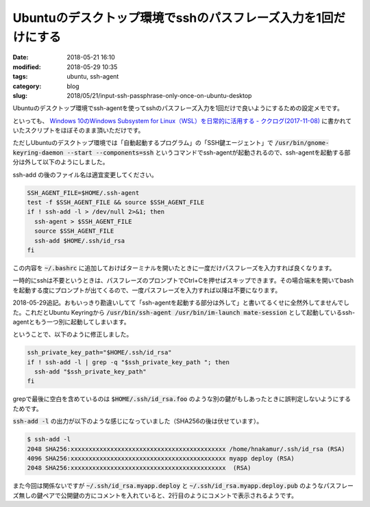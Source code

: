 Ubuntuのデスクトップ環境でsshのパスフレーズ入力を1回だけにする
##############################################################

:date: 2018-05-21 16:10
:modified: 2018-05-29 10:35
:tags: ubuntu, ssh-agent
:category: blog
:slug: 2018/05/21/input-ssh-passphrase-only-once-on-ubuntu-desktop

Ubuntuのデスクトップ環境でssh-agentを使ってsshのパスフレーズ入力を1回だけで良いようにするための設定メモです。

といっても、
`Windows 10のWindows Subsystem for Linux（WSL）を日常的に活用する - ククログ(2017-11-08) <http://www.clear-code.com/blog/2017/11/8.html>`_
に書かれていたスクリプトをほぼそのまま頂いただけです。

ただしUbuntuのデスクトップ環境では「自動起動するプログラム」の「SSH鍵エージェント」で
:code:`/usr/bin/gnome-keyring-daemon --start --components=ssh` というコマンドでssh-agentが起動されるので、ssh-agentを起動する部分は外して以下のようにしました。

ssh-add の後のファイル名は適宜変更してください。

.. code-block:: sh

        SSH_AGENT_FILE=$HOME/.ssh-agent
        test -f $SSH_AGENT_FILE && source $SSH_AGENT_FILE
        if ! ssh-add -l > /dev/null 2>&1; then
          ssh-agent > $SSH_AGENT_FILE
          source $SSH_AGENT_FILE
          ssh-add $HOME/.ssh/id_rsa
        fi

この内容を :code:`~/.bashrc` に追加しておけばターミナルを開いたときに一度だけパスフレーズを入力すれば良くなります。

一時的にsshは不要というときは、パスフレーズのプロンプトでCtrl+Cを押せばスキップできます。その場合端末を開いてbashを起動する度にプロンプトが出てくるので、一度パスフレーズを入力すれば以降は不要になります。

2018-05-29追記。おもいっきり勘違いしてて「ssh-agentを起動する部分は外して」と書いてるくせに全然外してませんでした。これだとUbuntu Keyringから :code:`/usr/bin/ssh-agent /usr/bin/im-launch mate-session` として起動しているssh-agentともう一つ別に起動してしまいます。

ということで、以下のように修正しました。

.. code-block:: sh

        ssh_private_key_path="$HOME/.ssh/id_rsa"
        if ! ssh-add -l | grep -q "$ssh_private_key_path "; then
          ssh-add "$ssh_private_key_path"
        fi

grepで最後に空白を含めているのは :code:`$HOME/.ssh/id_rsa.foo` のような別の鍵がもしあったときに誤判定しないようにするためです。

:code:`ssh-add -l` の出力が以下のような感じになっていました（SHA256の後は伏せています）。

.. code-block:: console

        $ ssh-add -l
        2048 SHA256:xxxxxxxxxxxxxxxxxxxxxxxxxxxxxxxxxxxxxxxxxxx /home/hnakamur/.ssh/id_rsa (RSA)
        4096 SHA256:xxxxxxxxxxxxxxxxxxxxxxxxxxxxxxxxxxxxxxxxxxx myapp deploy (RSA)
        2048 SHA256:xxxxxxxxxxxxxxxxxxxxxxxxxxxxxxxxxxxxxxxxxxx  (RSA)

また今回は関係ないですが :code:`~/.ssh/id_rsa.myapp.deploy` と :code:`~/.ssh/id_rsa.myapp.deploy.pub` のようなパスフレーズ無しの鍵ペアで公開鍵の方にコメントを入れていると、2行目のようにコメントで表示されるようです。
